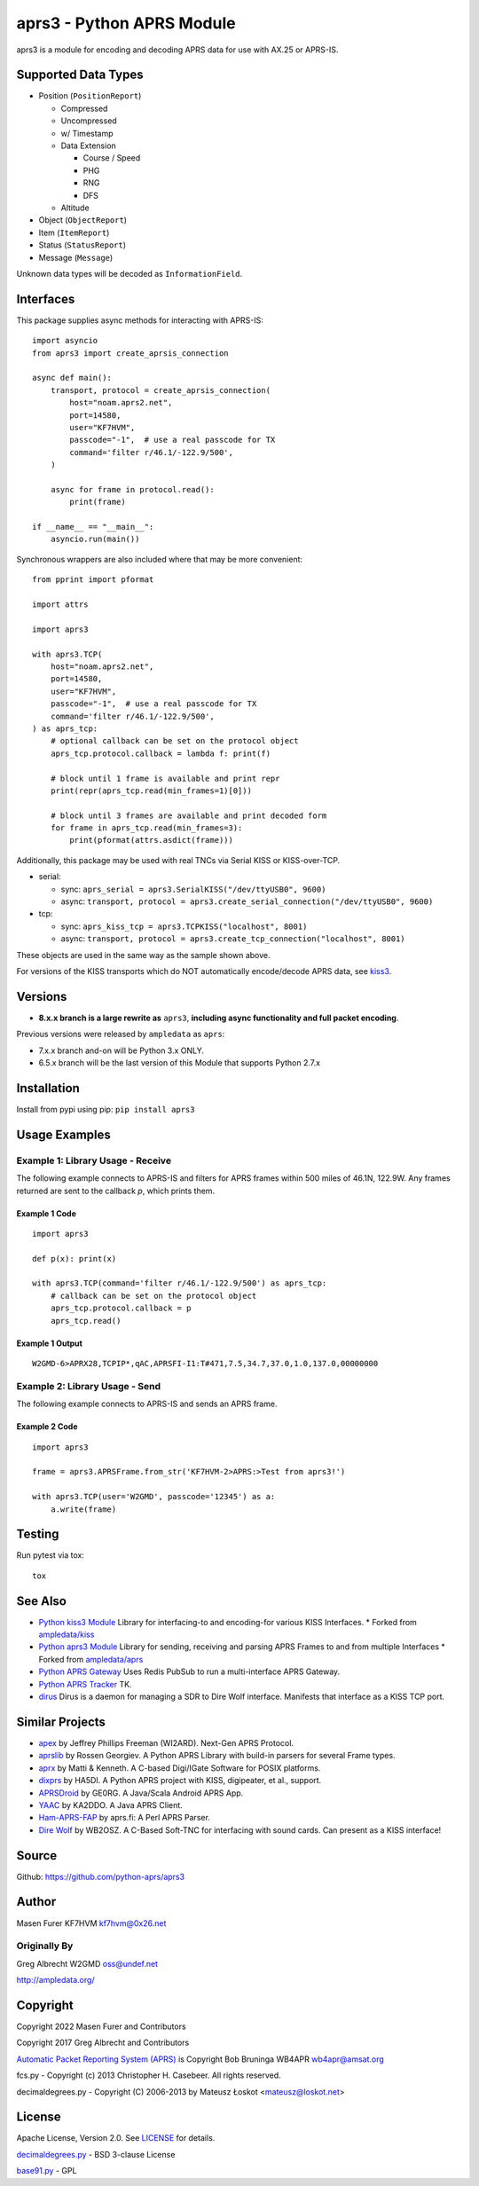 aprs3 - Python APRS Module
**************************

.. image:: https://github.com/python-aprs/aprs3/actions/workflows/pytest.yml/badge.svg
    :target: https://github.com/python-aprs/aprs3/actions

aprs3 is a module for encoding and decoding APRS data for use with AX.25 or APRS-IS.

Supported Data Types
====================

* Position (``PositionReport``)

  * Compressed
  * Uncompressed
  * w/ Timestamp
  * Data Extension
  
    * Course / Speed
    * PHG
    * RNG
    * DFS
    
  * Altitude
  
* Object (``ObjectReport``)
* Item (``ItemReport``)
* Status (``StatusReport``)
* Message (``Message``)

Unknown data types will be decoded as ``InformationField``.

Interfaces
==========

This package supplies async methods for interacting with APRS-IS::

    import asyncio
    from aprs3 import create_aprsis_connection

    async def main():
        transport, protocol = create_aprsis_connection(
            host="noam.aprs2.net",
            port=14580,
            user="KF7HVM",
            passcode="-1",  # use a real passcode for TX
            command='filter r/46.1/-122.9/500',
        )

        async for frame in protocol.read():
            print(frame)

    if __name__ == "__main__":
        asyncio.run(main())

Synchronous wrappers are also included where that may be more convenient::

    from pprint import pformat

    import attrs

    import aprs3

    with aprs3.TCP(
        host="noam.aprs2.net",
        port=14580,
        user="KF7HVM",
        passcode="-1",  # use a real passcode for TX
        command='filter r/46.1/-122.9/500',
    ) as aprs_tcp:
        # optional callback can be set on the protocol object
        aprs_tcp.protocol.callback = lambda f: print(f)

        # block until 1 frame is available and print repr
        print(repr(aprs_tcp.read(min_frames=1)[0]))

        # block until 3 frames are available and print decoded form
        for frame in aprs_tcp.read(min_frames=3):
            print(pformat(attrs.asdict(frame)))

Additionally, this package may be used with real TNCs via Serial KISS or KISS-over-TCP.

* serial:

  * sync: ``aprs_serial = aprs3.SerialKISS("/dev/ttyUSB0", 9600)``
  * async: ``transport, protocol = aprs3.create_serial_connection("/dev/ttyUSB0", 9600)``
  
* tcp:

  * sync: ``aprs_kiss_tcp = aprs3.TCPKISS("localhost", 8001)``
  * async: ``transport, protocol = aprs3.create_tcp_connection("localhost", 8001)``

These objects are used in the same way as the sample shown above.

For versions of the KISS transports which do NOT automatically encode/decode APRS data,
see `kiss3 <https://github.com/python-aprs/kiss3>`_.

Versions
========

- **8.x.x branch is a large rewrite as** ``aprs3``, **including async functionality and full packet encoding**.

Previous versions were released by ``ampledata`` as ``aprs``:

- 7.x.x branch and-on will be Python 3.x ONLY.

- 6.5.x branch will be the last version of this Module that supports Python 2.7.x


Installation
============
Install from pypi using pip: ``pip install aprs3``


Usage Examples
==============

Example 1: Library Usage - Receive
----------------------------------

The following example connects to APRS-IS and filters for APRS
frames within 500 miles of 46.1N, 122.9W. Any frames returned are
sent to the callback *p*, which prints them.

Example 1 Code
^^^^^^^^^^^^^^
::


    import aprs3

    def p(x): print(x)

    with aprs3.TCP(command='filter r/46.1/-122.9/500') as aprs_tcp:
        # callback can be set on the protocol object
        aprs_tcp.protocol.callback = p
        aprs_tcp.read()

Example 1 Output
^^^^^^^^^^^^^^^^
::

    W2GMD-6>APRX28,TCPIP*,qAC,APRSFI-I1:T#471,7.5,34.7,37.0,1.0,137.0,00000000

Example 2: Library Usage - Send
----------------------------------

The following example connects to APRS-IS and sends an APRS frame.

Example 2 Code
^^^^^^^^^^^^^^
::

    import aprs3

    frame = aprs3.APRSFrame.from_str('KF7HVM-2>APRS:>Test from aprs3!')

    with aprs3.TCP(user='W2GMD', passcode='12345') as a:
        a.write(frame)

Testing
=======
Run pytest via tox::

    tox


See Also
========

* `Python kiss3 Module <https://github.com/python-aprs/kiss3>`_ Library for interfacing-to and encoding-for various KISS Interfaces.
  * Forked from `ampledata/kiss <https://github.com/ampledata/kiss>`_
* `Python aprs3 Module <https://github.com/python-aprs/aprs3>`_ Library for sending, receiving and parsing APRS Frames to and from multiple Interfaces
  * Forked from `ampledata/aprs <https://github.com/ampledata/aprs>`_
* `Python APRS Gateway <https://github.com/ampledata/aprsgate>`_ Uses Redis PubSub to run a multi-interface APRS Gateway.
* `Python APRS Tracker <https://github.com/ampledata/aprstracker>`_ TK.
* `dirus <https://github.com/ampledata/dirus>`_ Dirus is a daemon for managing a SDR to Dire Wolf interface. Manifests that interface as a KISS TCP port.


Similar Projects
================

* `apex <https://github.com/Syncleus/apex>`_ by Jeffrey Phillips Freeman (WI2ARD). Next-Gen APRS Protocol.
* `aprslib <https://github.com/rossengeorgiev/aprs-python>`_ by Rossen Georgiev. A Python APRS Library with build-in parsers for several Frame types.
* `aprx <http://thelifeofkenneth.com/aprx/>`_ by Matti & Kenneth. A C-based Digi/IGate Software for POSIX platforms.
* `dixprs <https://sites.google.com/site/dixprs/>`_ by HA5DI. A Python APRS project with KISS, digipeater, et al., support.
* `APRSDroid <http://aprsdroid.org/>`_ by GE0RG. A Java/Scala Android APRS App.
* `YAAC <http://www.ka2ddo.org/ka2ddo/YAAC.html>`_ by KA2DDO. A Java APRS Client.
* `Ham-APRS-FAP <http://search.cpan.org/dist/Ham-APRS-FAP/>`_ by aprs.fi: A Perl APRS Parser.
* `Dire Wolf <https://github.com/wb2osz/direwolf>`_ by WB2OSZ. A C-Based Soft-TNC for interfacing with sound cards. Can present as a KISS interface!


Source
======
Github: https://github.com/python-aprs/aprs3

Author
======
Masen Furer KF7HVM kf7hvm@0x26.net

Originally By
-------------
Greg Albrecht W2GMD oss@undef.net

http://ampledata.org/

Copyright
=========
Copyright 2022 Masen Furer and Contributors

Copyright 2017 Greg Albrecht and Contributors

`Automatic Packet Reporting System (APRS) <http://www.aprs.org/>`_ is Copyright Bob Bruninga WB4APR wb4apr@amsat.org

fcs.py - Copyright (c) 2013 Christopher H. Casebeer. All rights reserved.

decimaldegrees.py - Copyright (C) 2006-2013 by Mateusz Łoskot <mateusz@loskot.net>


License
=======
Apache License, Version 2.0. See `LICENSE <./LICENSE>`_ for details.

`decimaldegrees.py <./aprs3/decimaldegrees.py>`_ - BSD 3-clause License

`base91.py <./aprs3/base91.py>`_ - GPL
